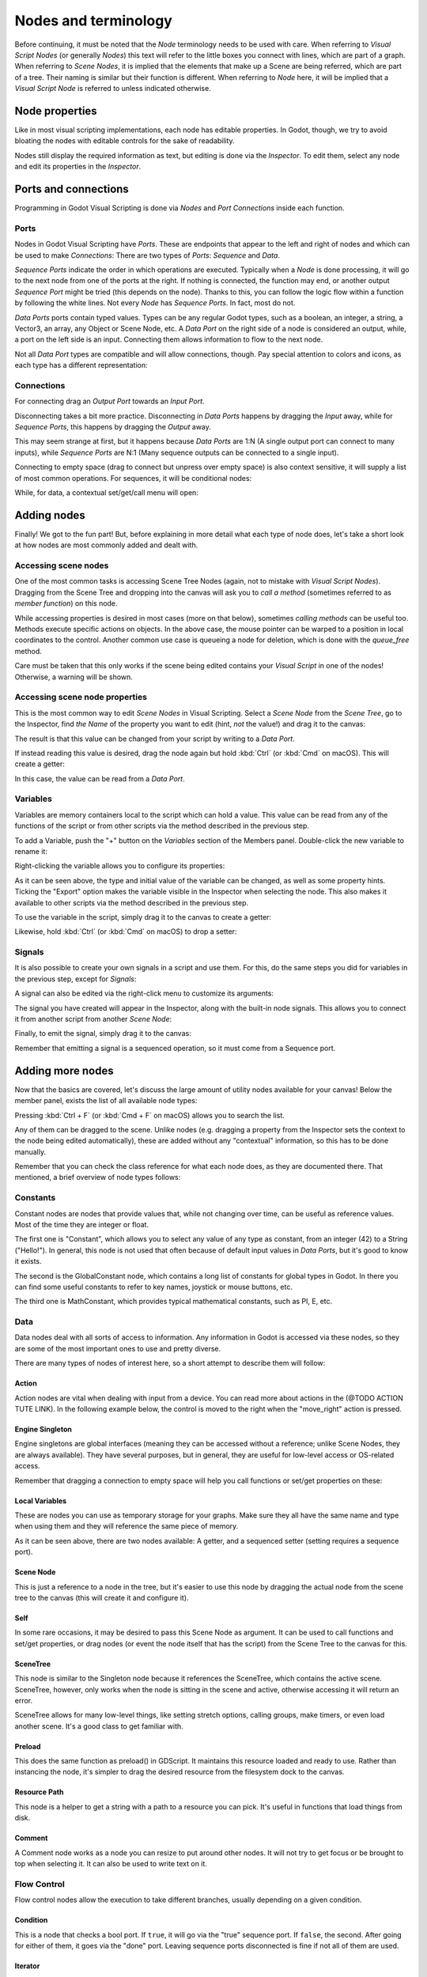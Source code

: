 .. _doc_nodes_purposes_visual_script:

Nodes and terminology
=====================

Before continuing, it must be noted that the *Node* terminology needs to be used with care.
When referring to *Visual Script Nodes* (or generally *Nodes*) this text will refer to the little boxes you connect with lines, which are part of a graph.
When referring to *Scene Nodes*, it is implied that the elements that make up a Scene are being referred, which are part of a tree. Their naming is similar but their function is different.
When referring to *Node* here, it will be implied that a *Visual Script Node* is referred to unless indicated otherwise.

.. image:: img/visual_script16.png


Node properties
---------------

Like in most visual scripting implementations, each node has editable properties. In Godot, though, we try to avoid
bloating the nodes with editable controls for the sake of readability.

Nodes still display the required information as text, but editing is done via the *Inspector*. To edit them,
select any node and edit its properties in the *Inspector*.


Ports and connections
---------------------

Programming in Godot Visual Scripting is done via *Nodes* and *Port Connections* inside each function.


Ports
~~~~~

Nodes in Godot Visual Scripting have *Ports*. These are endpoints that appear to the
left and right of nodes and which can be used to make *Connections*:
There are two types of *Ports*: *Sequence* and *Data*.

.. image:: img/visual_script17.png


*Sequence Ports* indicate the order in which operations are executed.
Typically when a *Node* is done processing, it will go to the next node from one of the ports at the right.
If nothing is connected, the function may end, or another output *Sequence Port* might be tried (this depends on the node).
Thanks to this, you can follow the logic flow within a function by following the white lines.
Not every *Node* has *Sequence Ports*. In fact, most do not.

*Data Ports* ports contain typed values. Types can be any regular Godot types,
such as a boolean, an integer, a string, a Vector3, an array, any Object or Scene Node, etc.
A *Data Port* on the right side of a node is considered an output, while,
a port on the left side is an input. Connecting them allows information to flow to the next node.

Not all *Data Port* types are compatible and will allow connections, though.
Pay special attention to colors and icons, as each type has a different representation:

.. image:: img/visual_script18.png


Connections
~~~~~~~~~~~

For connecting drag an *Output Port* towards an *Input Port*.

.. image:: img/visual_script_connect.gif


Disconnecting takes a bit more practice. Disconnecting in *Data Ports* happens by
dragging the *Input* away, while for *Sequence Ports*, this happens by dragging the *Output* away.

.. image:: img/visual_script_disconnect.gif


This may seem strange at first, but it happens because *Data Ports* are 1:N
(A single output port can connect to many inputs), while *Sequence Ports* are N:1
(Many sequence outputs can be connected to a single input).

Connecting to empty space (drag to connect but unpress over empty space) is also context sensitive, it will supply
a list of most common operations. For sequences, it will be conditional nodes:

.. image:: img/visual_script52.png


While, for data, a contextual set/get/call menu will open:

.. image:: img/visual_script53.png


Adding nodes
------------

Finally! We got to the fun part! But, before explaining in more detail what each type of node does,
let's take a short look at how nodes are most commonly added and dealt with.


Accessing scene nodes
~~~~~~~~~~~~~~~~~~~~~

One of the most common tasks is accessing Scene Tree Nodes (again, not to mistake with *Visual Script Nodes*).
Dragging from the Scene Tree and dropping into the canvas will ask you to *call a method* (sometimes referred to as *member function*) on this node.

.. image:: img/visual_script19.png


While accessing properties is desired in most cases (more on that below), sometimes *calling methods* can be useful too.
Methods execute specific actions on objects. In the above case, the mouse pointer can be warped to a position in local
coordinates to the control. Another common use case is queueing a node for deletion, which is done with the *queue_free* method.

.. image:: img/visual_script20.png


Care must be taken that this only works if the scene being edited contains your *Visual Script* in one of the nodes! Otherwise, a warning will be shown.


Accessing scene node properties
~~~~~~~~~~~~~~~~~~~~~~~~~~~~~~~

This is the most common way to edit *Scene Nodes* in Visual Scripting. Select a *Scene Node* from the *Scene Tree*, go to the Inspector, find *the Name* of the property you want to edit (hint, *not* the value!) and drag it to the canvas:

.. image:: img/visual_script21.png


The result is that this value can be changed from your script by writing to a *Data Port*.

If instead reading this value is desired, drag the node again but hold :kbd:`Ctrl` (or :kbd:`Cmd` on macOS). This will create a getter:

.. image:: img/visual_script22.png


In this case, the value can be read from a *Data Port*.


Variables
~~~~~~~~~

Variables are memory containers local to the script which can hold a value. This value can be read from any of the functions of the script or from other scripts via the method described in the previous step.

To add a Variable, push the "+" button on the *Variables* section of the Members panel. Double-click the new variable to rename it:

.. image:: img/visual_script23.png


Right-clicking the variable allows you to configure its properties:

.. image:: img/visual_script24.png

.. image:: img/visual_script25.png


As it can be seen above, the type and initial value of the variable can be changed, as well as some property hints.
Ticking the "Export" option makes the variable visible in the Inspector when selecting the node. This also makes it available to other scripts via the method described in the previous step.

.. image:: img/visual_script28.png


To use the variable in the script, simply drag it to the canvas to create a getter:

.. image:: img/visual_script26.png


Likewise, hold :kbd:`Ctrl` (or :kbd:`Cmd` on macOS) to drop a setter:

.. image:: img/visual_script27.png


Signals
~~~~~~~

It is also possible to create your own signals in a script and use them. For this, do the same steps you did for variables in the previous step, except for *Signals*:

.. image:: img/visual_script29.png


A signal can also be edited via the right-click menu to customize its arguments:

.. image:: img/visual_script30.png


The signal you have created will appear in the Inspector, along with the built-in node signals. This allows you to connect it from another script from another *Scene Node*:

.. image:: img/visual_script31.png


Finally, to emit the signal, simply drag it to the canvas:

.. image:: img/visual_script32.png


Remember that emitting a signal is a sequenced operation, so it must come from a Sequence port.


Adding more nodes
-----------------

Now that the basics are covered, let's discuss the large amount of utility nodes available for your canvas!
Below the member panel, exists the list of all available node types:

.. image:: img/visual_script33.png


Pressing :kbd:`Ctrl + F` (or :kbd:`Cmd + F` on macOS) allows you to search the list.

Any of them can be dragged to the scene. Unlike nodes (e.g. dragging a property
from the Inspector sets the context to the node being edited automatically), these are added without any "contextual" information, so this has to be done manually.

.. image:: img/visual_script34.png


Remember that you can check the class reference for what each node does, as they are documented there. That mentioned,
a brief overview of node types follows:


Constants
~~~~~~~~~

Constant nodes are nodes that provide values that, while not changing over time, can be useful as reference values.
Most of the time they are integer or float.

.. image:: img/visual_script36.png


The first one is "Constant", which allows you to select any value of any type as constant, from an integer (42) to a String ("Hello!"). In general, this node is not used that often because of default input values in *Data Ports*, but it's good to know it exists.

The second is the GlobalConstant node, which contains a long list of constants for global types in Godot. In there
you can find some useful constants to refer to key names, joystick or mouse buttons, etc.

The third one is MathConstant, which provides typical mathematical constants, such as PI, E, etc.


Data
~~~~

Data nodes deal with all sorts of access to information. Any information in Godot is accessed via these nodes, so
they are some of the most important ones to use and pretty diverse.

.. image:: img/visual_script37.png


There are many types of nodes of interest here, so a short attempt to describe them will follow:


Action
^^^^^^

Action nodes are vital when dealing with input from a device. You can read more about actions in the (@TODO ACTION TUTE LINK).
In the following example below, the control is moved to the right when the "move_right" action is pressed.

.. image:: img/visual_script38.png


Engine Singleton
^^^^^^^^^^^^^^^^

Engine singletons are global interfaces (meaning they can be accessed without a reference; unlike Scene Nodes, they are always available).
They have several purposes, but in general, they are useful for low-level access or OS-related access.

.. image:: img/visual_script39.png


Remember that dragging a connection to empty space will help you call functions or set/get properties on these:

.. image:: img/visual_script40.png


Local Variables
^^^^^^^^^^^^^^^

These are nodes you can use as temporary storage for your graphs. Make sure they all have the same name and type when using them and they will reference the same piece of memory.

.. image:: img/visual_script41.png


As it can be seen above, there are two nodes available: A getter, and a sequenced setter (setting requires a sequence port).


Scene Node
^^^^^^^^^^

This is just a reference to a node in the tree, but it's easier to use this node by dragging the actual node
from the scene tree to the canvas (this will create it and configure it).


Self
^^^^

In some rare occasions, it may be desired to pass this Scene Node as argument.
It can be used to call functions and set/get properties, or drag nodes (or event the node itself that has the script) from the Scene Tree to the canvas for this.


SceneTree
^^^^^^^^^

This node is similar to the Singleton node because it references the SceneTree, which contains the active scene.
SceneTree, however, only works when the node is sitting in the scene and active, otherwise accessing it will
return an error.

SceneTree allows for many low-level things, like setting stretch options, calling groups, make timers, or even
load another scene. It's a good class to get familiar with.


Preload
^^^^^^^

This does the same function as preload() in GDScript. It maintains this resource loaded and ready to use. Rather than
instancing the node, it's simpler to drag the desired resource from the filesystem dock to the canvas.


Resource Path
^^^^^^^^^^^^^

This node is a helper to get a string with a path to a resource you can pick. It's useful in functions that
load things from disk.


Comment
^^^^^^^

A Comment node works as a node you can resize to put around other nodes. It will not try to get focus or be brought
to top when selecting it. It can also be used to write text on it.

.. image:: img/visual_script42.png


Flow Control
~~~~~~~~~~~~

Flow control nodes allow the execution to take different branches, usually depending on a
given condition.

.. image:: img/visual_script43.png


Condition
^^^^^^^^^

This is a node that checks a bool port. If ``true``, it will go via the "true" sequence port. If ``false``,
the second. After going for either of them, it goes via the "done" port. Leaving sequence
ports disconnected is fine if not all of them are used.


Iterator
^^^^^^^^

Some data types in Godot (ie, arrays, dictionaries) are iterable. This means that a bit of code can run
for each element that it has.

The Iterator node goes through all elements and, for each of them, it goes via the "each" sequence port,
making the element available in the "elem" data port.

When done, it goes via the "exit" sequence port.


Return
^^^^^^

Some functions can return values. In general for virtual ones, Godot will add the Return node for you.
A return node forces the function to end.


Sequence
^^^^^^^^

This node is useful mostly for organizing your graph. It calls its sequence ports in order.


TypeCast
^^^^^^^^

This is a useful and commonly used node. You can use it to cast arguments or other objects
to the type you desire. Afterwards, you can even drag the object output to get full completion.

.. image:: img/visual_script55.png


It is also possible to cast to a script, which will allow complete script properties and functions:

.. image:: img/visual_script54.png


Switch
^^^^^^

The Switch node is similar to the Condition node, but it matches many values at the same time.


While
^^^^^

This is a more primitive form of iteration. "repeat" sequence output will be called as long as
the condition in the "cond" data port is met.


Functions
~~~~~~~~~

Functions are helpers, most of the time deterministic. They take some arguments as
input and return an output. They are almost never sequenced.


Built-In
^^^^^^^^

There is a list of built-in helpers. The list is almost identical to the one from :ref:`GDScript<class_@GDScript>`. Most of them are mathematical functions, but others can be useful helpers. Make sure to take a look at the list
at some point.

By Type
^^^^^^^

Those are the methods available to basic types. For example, if you want a dot-product, you can search for "dot" instead of the Vector3 category.
In most cases just search the list of nodes, it should be faster.


Call
^^^^

This is the generic calling node. It is rarely used directly but by dragging to empty space on an already configured node.


Constructors
^^^^^^^^^^^^

These are all the functions needed to create Godot basic datatypes. For example, If you need to create a Vector3 out of 3 floats, a constructor must be used.

.. image:: img/visual_script44.png


Destructor
^^^^^^^^^^

This is the opposite to Constructor, it allows to separate any basic type (ie, Vector3) into its sub-elements.

.. image:: img/visual_script45.png


Emit Signal
^^^^^^^^^^^

Emits signals from any object. In general it's not that useful, as dragging a signal to the canvas works better.


Get/Set
^^^^^^^

Generic Getter/Setter node. Dragging properties from the Inspector works better, as they appear properly configured on drop.


Wait
^^^^

The Wait nodes will suspend execution of the function until something happens (many frames can pass until resuming, in fact).
Default nodes allow you to wait for a frame to pass, a fixed frame or a given amount of time until execution is resumed.


Yield
^^^^^

This node completely suspends the execution of the script, and it will make the function return a value that can be used to resume execution.


Yield Signal
^^^^^^^^^^^^

Same as Yield, but will wait until a given signal is emitted.


Index
~~~~~

Generic indexing operator, not often used but it's good that it exists just in case.


Operators
~~~~~~~~~

These are mostly generic operators, such as addition, multiplication, comparison, etc.
By default, these mostly accept any datatype (and will throw an error at run-time if the types
fed do not match those expected by the operator). It is always recommended to set the right
type for operators to catch errors faster and make the graph easier to read.

.. image:: img/visual_script46.png


Expression Node
^^^^^^^^^^^^^^^

Among the operators, the *Expression* node is the most powerful. If well used, it allows you to enormously simplify
visual scripts that are math or logic heavy. Type any expression on it and it will be executed in real-time.

Expression nodes can:

- Perform math and logic expressions based on custom inputs (eg: "a*5+b", where a and b are custom inputs):

.. image:: img/visual_script47.png


- Access local variables or properties:

.. image:: img/visual_script48.png


- Use most of the existing built-in functions that are available to GDScript, such as ``sin()``, ``cos()``, ``print()``, as well as constructors, such as ``Vector3(x, y, z)``, ``Rect2(...)``, etc.:

.. image:: img/visual_script49.png


- Call API functions:

.. image:: img/visual_script50.png


- Use sequenced mode, which makes more sense in case of respecting the processing order:

.. image:: img/visual_script51.png
